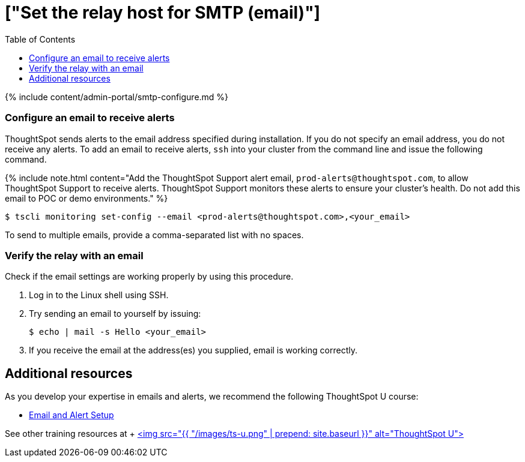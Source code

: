 = ["Set the relay host for SMTP (email)"]
:last_updated: 8/13/2020
:permalink: /:collection/:path.html
:sidebar: mydoc_sidebar
:summary: ThoughtSpot uses emails to send critical notifications to ThoughtSpot Support. A relay host for SMTP traffic routes the alert and notification emails coming from ThoughtSpot through an SMTP email server.
:toc: true

{% include content/admin-portal/smtp-configure.md %}

=== Configure an email to receive alerts

ThoughtSpot sends alerts to the email address specified during installation.
If you do not specify an email address, you do not receive any alerts.
To add an email to receive alerts, `ssh` into your cluster from the command line and issue the following command.

{% include note.html content="Add the ThoughtSpot Support alert email, `prod-alerts@thoughtspot.com`, to allow ThoughtSpot Support to receive alerts.
ThoughtSpot Support monitors these alerts to ensure your cluster's health.
Do not add this email to POC or demo environments." %}

 $ tscli monitoring set-config --email <prod-alerts@thoughtspot.com>,<your_email>

To send to multiple emails, provide a comma-separated list with no spaces.

=== Verify the relay with an email

Check if the email settings are working properly by using this procedure.

. Log in to the Linux shell using SSH.
. Try sending an email to yourself by issuing:

 $ echo | mail -s Hello <your_email>

. If you receive the email at the address(es) you supplied, email is working correctly.

== Additional resources

As you develop your expertise in emails and alerts, we recommend the following ThoughtSpot U course:

* https://training.thoughtspot.com/emails-alerts[Email and Alert Setup]

See other training resources at + https://training.thoughtspot.com/[<img src="{{ "/images/ts-u.png" | prepend: site.baseurl }}" alt="ThoughtSpot U">]
